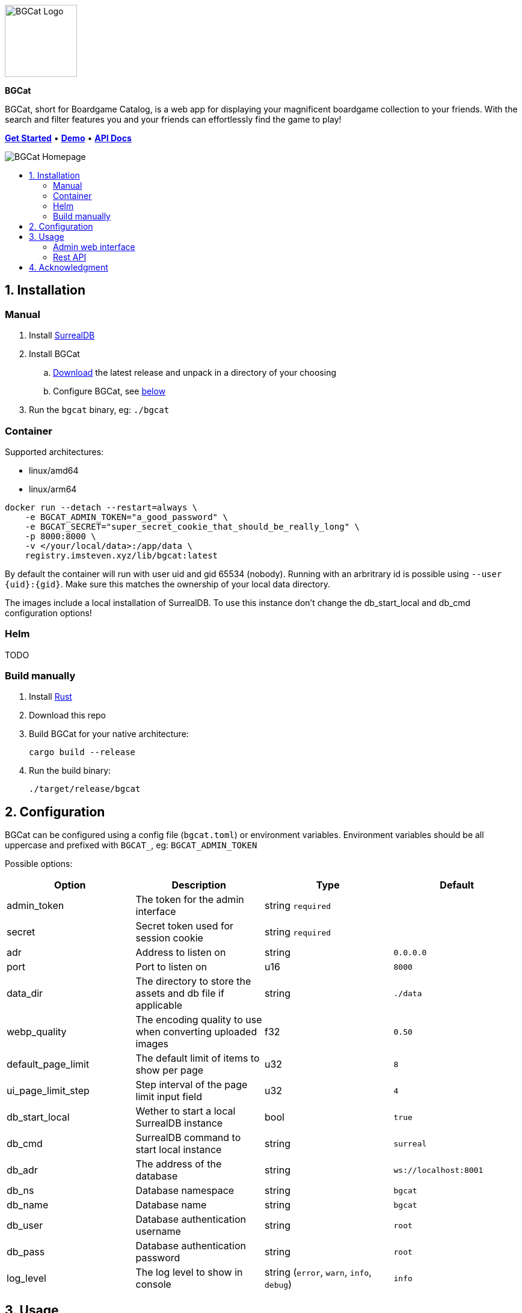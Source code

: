 :doctype: book
:toc: macro
:toc-title:
:toclevels: 3
:sectnums:
:sectnumlevels: 1

ifdef::env-github[]
This is a mirror! Go to the official repository on link:https://gitlab.com/imstevenxyz/bgcat[Gitlab]
endif::[]

image::docs/images/logo.svg[BGCat Logo,120,120,align="center"]
[.text-center]
[.big]#*BGCat*#

[.text-center]
BGCat, short for Boardgame Catalog, is a web app for displaying your magnificent boardgame collection to your friends. With the search and filter features you and your friends can effortlessly find the game to play!

[.text-center]
link:#Installation[*Get Started*] • link:https://bgcat.imsteven.xyz/[*Demo*] • link:https://bgcat.imsteven.xyz/api/v1/docs/[*API Docs*]

image::docs/images/home.png[BGCat Homepage,align="center"]

toc::[]

== Installation

=== Manual

1. Install link:https://surrealdb.com/install[SurrealDB]
2. Install BGCat
.. link:https://gitlab.com/imstevenxyz/bgcat/-/packages[Download] the latest release and unpack in a directory of your choosing
.. Configure BGCat, see link:#Configuration[below]
3. Run the `bgcat` binary, eg: `./bgcat`

=== Container

Supported architectures:

* linux/amd64
* linux/arm64

[source, bash]
----
docker run --detach --restart=always \
    -e BGCAT_ADMIN_TOKEN="a_good_password" \
    -e BGCAT_SECRET="super_secret_cookie_that_should_be_really_long" \
    -p 8000:8000 \
    -v </your/local/data>:/app/data \
    registry.imsteven.xyz/lib/bgcat:latest
----

By default the container will run with user uid and gid 65534 (nobody). Running with an arbritrary id is possible using `--user {uid}:{gid}`. Make sure this matches the ownership of your local data directory.

The images include a local installation of SurrealDB. To use this instance don't change the db_start_local and db_cmd configuration options!

=== Helm

TODO

=== Build manually

1. Install link:https://doc.rust-lang.org/cargo/getting-started/installation.html[Rust]
2. Download this repo
3. Build BGCat for your native architecture:
+
[source, bash]
----
cargo build --release
----
4. Run the build binary:
+
[source, bash]
----
./target/release/bgcat
----

== Configuration

BGCat can be configured using a config file (`bgcat.toml`) or environment variables.
Environment variables should be all uppercase and prefixed with `BGCAT_`, eg: `BGCAT_ADMIN_TOKEN`

Possible options:
[grid:"rows", format="csv"]
[options:"header"]
|===
Option, Description, Type, Default

admin_token, The token for the admin interface, string `required`,
secret, Secret token used for session cookie, string `required`,
adr, Address to listen on, string, `0.0.0.0`
port, Port to listen on, u16, `8000`
data_dir, The directory to store the assets and db file if applicable, string, `./data`
webp_quality, The encoding quality to use when converting uploaded images, f32, `0.50`
default_page_limit, The default limit of items to show per page, u32, `8`
ui_page_limit_step, Step interval of the page limit input field, u32, `4`
db_start_local, Wether to start a local SurrealDB instance, bool, `true`
db_cmd, SurrealDB command to start local instance, string, `surreal`
db_adr, The address of the database, string, `ws://localhost:8001`
db_ns, Database namespace, string, `bgcat`
db_name, Database name, string, `bgcat`
db_user, Database authentication username, string, `root`
db_pass, Database authentication password, string, `root`
log_level, The log level to show in console, "string (`error`, `warn`, `info`, `debug`)", `info`
|===

== Usage

=== Admin web interface

The interface is available at the `/admin` endpoint, eg: `localhost:8000/admin`.

Here you can create, delete and update your boardgames. Uploaded images are converted to webp and stored in the `assets` folder under your data directory.

=== Rest API

Swagger interface is available at `/api/v1/docs/`. +
The openapi specification is available at `/api/v1/openapi.json`

== Acknowledgment

Inspirations for theme and colors:

* link:https://github.com/bastienwirtz/homer[bastienwirtz/homer] (Header and light/dark theme)
* link:https://github.com/catppuccin/catppuccin[catppuccin/catppuccin] (Colors)